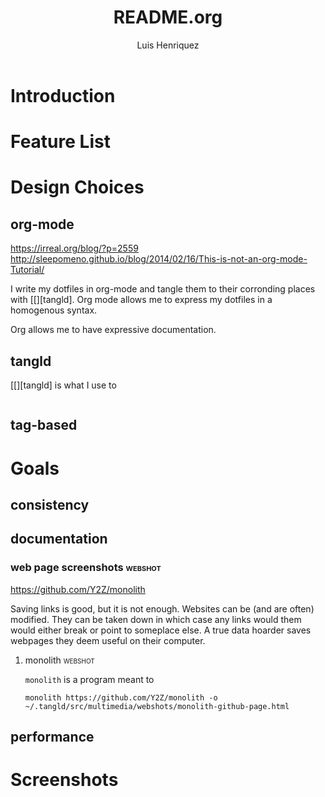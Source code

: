 #+title: README.org
#+author: Luis Henriquez

* Introduction

* Feature List
:PROPERTIES:
:ID:       10bb2d0f-9ace-4057-8087-c6be2ad062ba
:END:

* Design Choices
:PROPERTIES:
:ID:       9f67931c-d9c6-4f6d-8a07-eab363d3d6bf
:END:

** org-mode
:PROPERTIES:
:ID:       976c09e0-1c90-4a4b-8779-ce79f2c69794
:END:
:LINKS:
https://irreal.org/blog/?p=2559
http://sleepomeno.github.io/blog/2014/02/16/This-is-not-an-org-mode-Tutorial/
:END:

I write my dotfiles in org-mode and tangle them to their corronding places with
[[][tangld]. Org mode allows me to express my dotfiles in a homogenous syntax.

Org allows me to have expressive documentation.

** tangld
:PROPERTIES:
:ID:       497747db-7e2e-4548-bc88-2bd37328d6eb
:END:

[[][tangld] is what I use to

#+begin_src emacs-lisp
#+end_src

** tag-based
:PROPERTIES:
:ID:       9c7e9022-4dec-4299-a487-ea16000fb5ec
:END:

* Goals
:PROPERTIES:
:ID:       28970211-6d6f-455c-9b07-9e0f5d3c5ba3
:END:

** consistency
:PROPERTIES:
:ID:       c6b64409-53eb-43da-a859-9897d29f7d5b
:END:

** documentation
:PROPERTIES:
:ID:       6de0bc56-af6f-4981-bda5-26655c92e93b
:END:

*** web page screenshots :webshot:
:PROPERTIES:
:ID:       8d3fabcd-0180-46f7-93f2-911c3b3a80f8
:END:
:LINKS:
https://github.com/Y2Z/monolith
:END:

Saving links is good, but it is not enough. Websites can be (and are often)
modified. They can be taken down in which case any links would them would either
break or point to someplace else. A true data hoarder saves webpages they deem
useful on their computer.

**** monolith :webshot:
:PROPERTIES:
:ID:       9ecae28c-1741-4aad-9c5b-646045e714d3
:END:

=monolith= is a program meant to

#+begin_src shell
monolith https://github.com/Y2Z/monolith -o ~/.tangld/src/multimedia/webshots/monolith-github-page.html
#+end_src

** performance
:PROPERTIES:
:ID:       09a3a2aa-1e8a-4242-bac5-948e471ba169
:END:

* Screenshots
:PROPERTIES:
:ID:       878de7ed-1230-4466-8f37-ba55dcaeac19
:END:
